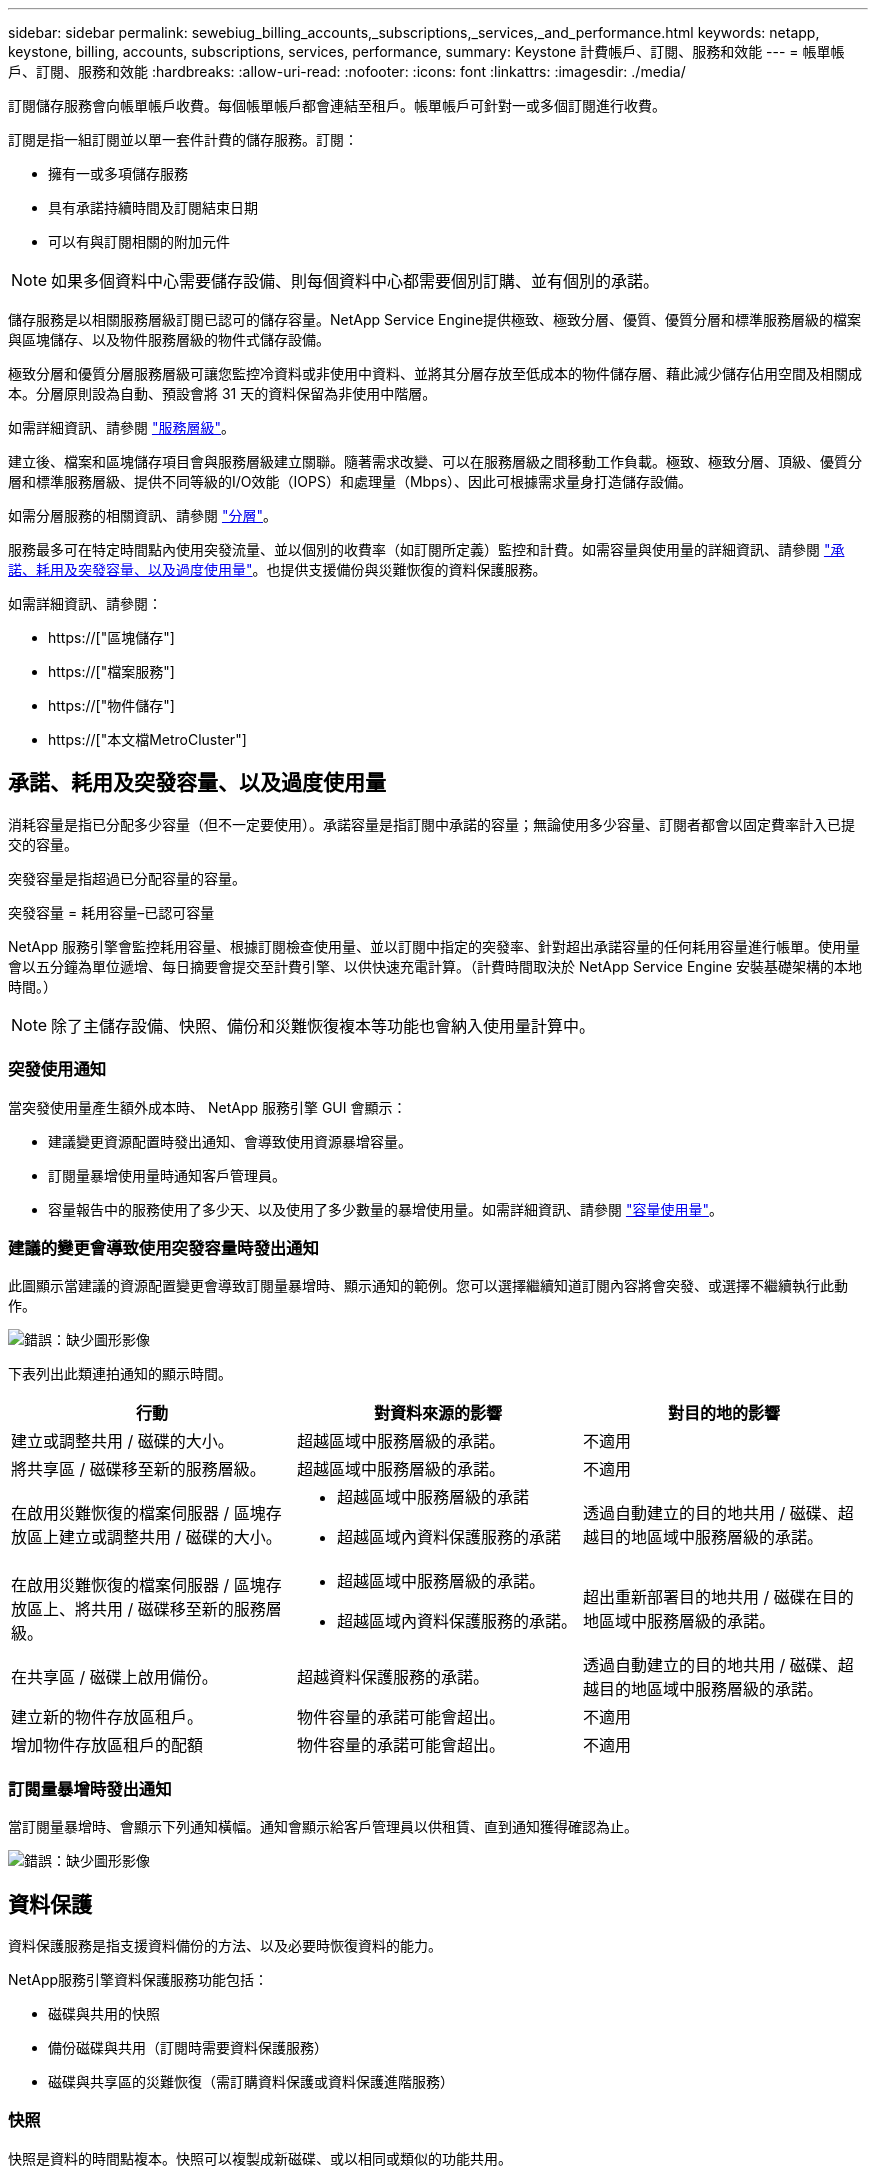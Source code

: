 ---
sidebar: sidebar 
permalink: sewebiug_billing_accounts,_subscriptions,_services,_and_performance.html 
keywords: netapp, keystone, billing, accounts, subscriptions, services, performance, 
summary: Keystone 計費帳戶、訂閱、服務和效能 
---
= 帳單帳戶、訂閱、服務和效能
:hardbreaks:
:allow-uri-read: 
:nofooter: 
:icons: font
:linkattrs: 
:imagesdir: ./media/


[role="lead"]
訂閱儲存服務會向帳單帳戶收費。每個帳單帳戶都會連結至租戶。帳單帳戶可針對一或多個訂閱進行收費。

訂閱是指一組訂閱並以單一套件計費的儲存服務。訂閱：

* 擁有一或多項儲存服務
* 具有承諾持續時間及訂閱結束日期
* 可以有與訂閱相關的附加元件



NOTE: 如果多個資料中心需要儲存設備、則每個資料中心都需要個別訂購、並有個別的承諾。

儲存服務是以相關服務層級訂閱已認可的儲存容量。NetApp Service Engine提供極致、極致分層、優質、優質分層和標準服務層級的檔案與區塊儲存、以及物件服務層級的物件式儲存設備。

極致分層和優質分層服務層級可讓您監控冷資料或非使用中資料、並將其分層存放至低成本的物件儲存層、藉此減少儲存佔用空間及相關成本。分層原則設為自動、預設會將 31 天的資料保留為非使用中階層。

如需詳細資訊、請參閱 link:https://docs.netapp.com/us-en/keystone/nkfsosm_performance.html["服務層級"]。

建立後、檔案和區塊儲存項目會與服務層級建立關聯。隨著需求改變、可以在服務層級之間移動工作負載。極致、極致分層、頂級、優質分層和標準服務層級、提供不同等級的I/O效能（IOPS）和處理量（Mbps）、因此可根據需求量身打造儲存設備。

如需分層服務的相關資訊、請參閱 link:https://docs.netapp.com/us-en/keystone/nkfsosm_tiering.html["分層"]。

服務最多可在特定時間點內使用突發流量、並以個別的收費率（如訂閱所定義）監控和計費。如需容量與使用量的詳細資訊、請參閱 link:https://docs.netapp.com/us-en/keystone/sewebiug_billing_accounts,_subscriptions,_services,_and_performance.html#committed-consumed-and-burst-capacity-and-excess-usage["承諾、耗用及突發容量、以及過度使用量"]。也提供支援備份與災難恢復的資料保護服務。

如需詳細資訊、請參閱：

* https://["區塊儲存"]
* https://["檔案服務"]
* https://["物件儲存"]
* https://["本文檔MetroCluster"]




== 承諾、耗用及突發容量、以及過度使用量

消耗容量是指已分配多少容量（但不一定要使用）。承諾容量是指訂閱中承諾的容量；無論使用多少容量、訂閱者都會以固定費率計入已提交的容量。

突發容量是指超過已分配容量的容量。

突發容量 = 耗用容量–已認可容量

NetApp 服務引擎會監控耗用容量、根據訂閱檢查使用量、並以訂閱中指定的突發率、針對超出承諾容量的任何耗用容量進行帳單。使用量會以五分鐘為單位遞增、每日摘要會提交至計費引擎、以供快速充電計算。（計費時間取決於 NetApp Service Engine 安裝基礎架構的本地時間。）


NOTE: 除了主儲存設備、快照、備份和災難恢復複本等功能也會納入使用量計算中。



=== 突發使用通知

當突發使用量產生額外成本時、 NetApp 服務引擎 GUI 會顯示：

* 建議變更資源配置時發出通知、會導致使用資源暴增容量。
* 訂閱量暴增使用量時通知客戶管理員。
* 容量報告中的服務使用了多少天、以及使用了多少數量的暴增使用量。如需詳細資訊、請參閱 link:sewebiug_working_with_reports.html#capacity-usage["容量使用量"]。




=== 建議的變更會導致使用突發容量時發出通知

此圖顯示當建議的資源配置變更會導致訂閱量暴增時、顯示通知的範例。您可以選擇繼續知道訂閱內容將會突發、或選擇不繼續執行此動作。

image:sewebiug_image2.png["錯誤：缺少圖形影像"]

下表列出此類連拍通知的顯示時間。

|===
| 行動 | 對資料來源的影響 | 對目的地的影響 


| 建立或調整共用 / 磁碟的大小。 | 超越區域中服務層級的承諾。 | 不適用 


| 將共享區 / 磁碟移至新的服務層級。 | 超越區域中服務層級的承諾。 | 不適用 


| 在啟用災難恢復的檔案伺服器 / 區塊存放區上建立或調整共用 / 磁碟的大小。  a| 
* 超越區域中服務層級的承諾
* 超越區域內資料保護服務的承諾

| 透過自動建立的目的地共用 / 磁碟、超越目的地區域中服務層級的承諾。 


| 在啟用災難恢復的檔案伺服器 / 區塊存放區上、將共用 / 磁碟移至新的服務層級。  a| 
* 超越區域中服務層級的承諾。
* 超越區域內資料保護服務的承諾。

| 超出重新部署目的地共用 / 磁碟在目的地區域中服務層級的承諾。 


| 在共享區 / 磁碟上啟用備份。 | 超越資料保護服務的承諾。 | 透過自動建立的目的地共用 / 磁碟、超越目的地區域中服務層級的承諾。 


| 建立新的物件存放區租戶。 | 物件容量的承諾可能會超出。 | 不適用 


| 增加物件存放區租戶的配額 | 物件容量的承諾可能會超出。 | 不適用 
|===


=== 訂閱量暴增時發出通知

當訂閱量暴增時、會顯示下列通知橫幅。通知會顯示給客戶管理員以供租賃、直到通知獲得確認為止。

image:sewebiug_image3.png["錯誤：缺少圖形影像"]



== 資料保護

資料保護服務是指支援資料備份的方法、以及必要時恢復資料的能力。

NetApp服務引擎資料保護服務功能包括：

* 磁碟與共用的快照
* 備份磁碟與共用（訂閱時需要資料保護服務）
* 磁碟與共享區的災難恢復（需訂購資料保護或資料保護進階服務）




=== 快照

快照是資料的時間點複本。快照可以複製成新磁碟、或以相同或類似的功能共用。

快照可依快照原則所定義的排程、以特定方式建立或自動建立。Snapshot 原則可決定何時擷取快照、以及快照保留多久。


NOTE: 快照會影響服務的耗用容量。



=== 備份

備份是指複製項目、複寫項目、並將複本儲存在原始區域以外的區域、該區域已啟用個別的傳輸協定（僅適用於區塊儲存）、且未啟用 MetroCluster 。NetApp Service Engine可在檔案與區塊儲存設備上提供備份（訂閱時需要資料保護服務）。共享區 / 磁碟的備份會儲存在訂閱時成本最低的效能層（即標準）備份區域中。

您可以在建立新的共用 / 磁碟時設定備份、或是稍後新增至現有的共用 / 磁碟。

* 附註： *

* 備份會在固定時間進行、約為 0 ： 00 UTC 。
* 備份會依照共用 / 磁碟的備份原則設定來進行。備份原則決定：
+
** 如果已啟用備份
** 複寫備份的區域；備份區域是 NetApp 服務引擎中的任何區域、而非原始共用區或磁碟所在的區域、該區域已啟用個別的傳輸協定（僅適用於區塊儲存）、且未啟用 MetroCluster 。設定完成後、便無法變更備份區域。
** 每個時間間隔（每日、每週或每月）保留（保留）的備份數。
+
排定的備份會定期進行、無法刪除、但會根據保留原則而過期。



* 備份複寫每天都會進行。
* 無法在僅包含一個區域的 NetApp Service Engine 執行個體中設定磁碟或共用的備份。
* 刪除主要共用區或磁碟將會刪除所有相關的備份。
* 備份會導致總使用容量。此外、備份也會以資料保護訂閱費率產生成本。另請參閱 link:sewebiug_billing_accounts,_subscriptions,_services,_and_performance.html#data-protection-consumed-capacity-and-charges["資料保護、耗用容量及費用"]。
* 從備份還原：提出服務要求、從備份還原共用區或磁碟。




== 災難恢復

災難恢復是指在發生災難時、能夠恢復至正常作業。

NetApp 服務引擎支援兩種形式的災難恢復：非同步和同步。


NOTE: 災難恢復的支援取決於 NetApp Service Engine 執行個體所支援的基礎架構。



=== 災難恢復：非同步

NetApp 服務引擎可提供下列功能、以支援非同步災難恢復：

* 非同步地將主要磁碟區複寫到災難恢復區域
* 容錯移轉 / 容錯回復（僅限服務要求提供）


非同步災難恢復可在檔案和區塊儲存設備上使用、而且訂閱時需要資料保護服務。

災難恢復區域必須是 NetApp 服務引擎中與建立主要 Volume 所在區域不同的區域、 MetroCluster 如果來源區域 MetroCluster 啟用了「功能性」、則不應是非功能性合作夥伴。共享區 / 磁碟的災難恢復複本會儲存在災難恢復區域中、其效能層與原始共用區 / 磁碟相同。

若要為主要磁碟區啟用非同步災難恢復複寫、必須：

* 設定磁碟區所在的檔案伺服器或區塊存放區、以支援災難恢復。
* 啟用或停用檔案共用區或磁碟的災難恢復複寫。根據預設、如果已設定災難恢復、則會啟用共用區和磁碟來進行災難恢復複寫。


.設定檔案伺服器或區塊存放區以支援非同步災難恢復
在建立檔案伺服器或區塊存放區時或稍後日期啟用非同步災難恢復。啟用之後、就無法停用災難恢復、也無法變更災難恢復區域。災難恢復排程會指定資料複寫到災難恢復位置的頻率（每小時、每小時四次或每天）。

.在檔案共用區或磁碟上啟用非同步災難恢復
只有在父檔案伺服器或區塊存放區第一次設定為非同步災難恢復時、才能將檔案共用區或磁碟設定為非同步災難恢復複寫。根據預設、如果在父實體中啟用複寫、則會在父實體所在的檔案共用區或磁碟中啟用複寫。您可以停用該共用區 / 磁碟上的災難恢復、排除特定共用區或磁碟的複寫。您可以在這些共用 / 磁碟上的啟用和停用複寫之間切換。

* 附註： *

* 刪除主要檔案伺服器或區塊存放區將會刪除所有災難恢復複寫複本。
* 每個檔案伺服器或區塊存放區只能設定一個災難恢復區域。
* 災難恢復複本會增加總使用容量。此外、災難恢復也會以災難恢復訂閱率產生成本。另請參閱 link:sewebiug_billing_accounts,_subscriptions,_services,_and_performance.html#data-protection-consumed-capacity-and-charges["資料保護、耗用容量及費用"]。




=== 災難恢復—同步

資料保護功能可在位於不同位置或故障網域的兩個不同區域之間同步複寫資料和組態。MetroCluster萬一某站台發生災難、系統管理員可以從存續站台提供資料。

NetApp Service Engine 託管網站設定 MetroCluster 為使用支援以下列方式支援檔案與區塊儲存的同步災難恢復。

* 區域可設定為支援同步災難恢復。
* 在這些區域中建立的磁碟 / 共用會同步複寫到災難恢復區域。


* 附註： *

* 同步災難恢復會以同步災難恢復訂閱率產生成本。另請參閱 link:sewebiug_billing_accounts,_subscriptions,_services,_and_performance.html#data-protection-consumed-capacity-and-charges["資料保護、耗用容量及費用"]。




== 資料保護、耗用容量和費用

本節的圖表說明如何計算資料保護費用。



=== 非同步災難恢復

在非同步災難恢復中、使用量和成本由下列費用組成：

* 原始磁碟區容量會依其所在的效能層級收費。
* 災難恢復複本在目的地或災難恢復區域的同一效能層收費（災難恢復複本儲存在同一層）。
* 資料保護服務費用（適用於原始Volume容量）。


image:sewebiug_image4.png["錯誤：缺少圖形影像"]



=== 同步災難恢復

在同步災難恢復中、使用量和成本由下列項目組成：

* 原始磁碟區容量會依其所在的效能層級收費。
* 複寫複本會在目的地的相同效能層（與來源相同）收費。
* 資料保護進階服務費用。


image:sewebiug_image5.png["錯誤：缺少圖形影像"]



=== 備份

在備份中、使用量和成本由下列費用組成：

* 原始磁碟區容量會依其所在的效能層級收費。
* 以最低可用效能層收費的備份磁碟區（備份複本儲存在最低成本的可用層）。
* 資料保護服務費用（適用於原始Volume容量）。


image:sewebiug_image6.png["錯誤：缺少圖形影像"]
